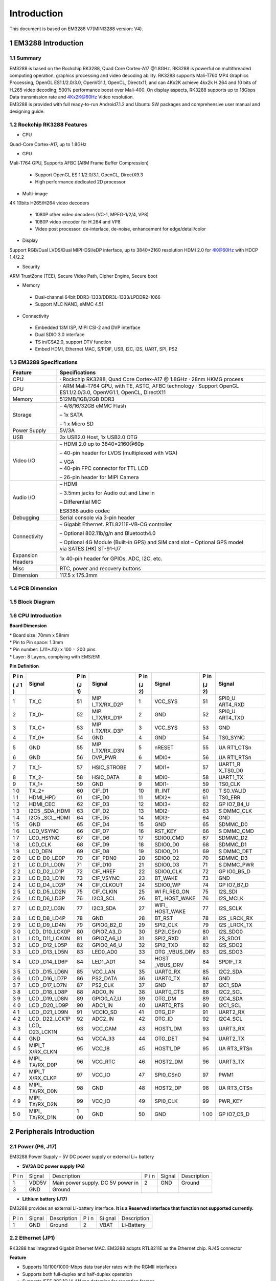 Introduction
==============

This document is based on EM3288 V7(MINI3288 version: V4).

1 EM3288 Introduction
-------------------

1.1 Summary
^^^^^^^^^^^^

| EM3288 is based on the Rockchip RK3288, Quad Core Cortex-A17 @1.8GHz.
  RK3288 is powerful on multithreaded computing operation, graphics
  processing and video decoding ability. RK3288 supports Mali-T760 MP4
  Graphics Processing, OpenGL ES1.1/2.0/3.0, OpenVG1.1, OpenCL,
  Directx11, and can 4Kx2K achieve 4kx2k H.264 and 10 bits of H.265
  video decoding, 500% performance boost over Mali-400. On display
  aspects, RK3288 supports up to 18Gbps Data transmission rate and
  4Kx2K@60Hz Video resolution.
| EM3288 is provided with full ready-to-run Android7.1.2 and Ubuntu SW
  packages and comprehensive user manual and designing guide.

1.2 Rockchip RK3288 Features
^^^^^^^^^^^^^^^^^^^^^^^^^^^^^^^^

-  CPU

Quad-Core Cortex-A17, up to 1.8GHz

-  GPU

Mali-T764 GPU, Supports AFBC (ARM Frame Buffer Compression)

 - Support OpenGL ES 1.1/2.0/3.1, OpenCL, DirectX9.3
 - High performance dedicated 2D processor

-  Multi-image

4K 10bits H265/H264 video decoders

 - 1080P other video decoders (VC-1, MPEG-1/2/4, VP8)
 - 1080P video encoder for H.264 and VP8
 - Video post processor: de-interlace, de-noise, enhancement for
   edge/detail/color

-  Display

Support RGB/Dual LVDS/Dual MIPI-DSI/eDP interface, up to 3840*2160 resolution
HDMI 2.0 for 4K@60Hz with HDCP 1.4/2.2

-  Security
ARM TrustZone (TEE), Secure Video Path, Cipher Engine, Secure boot

-  Memory

 - Dual-channel 64bit DDR3-1333/DDR3L-1333/LPDDR2-1066
 - Support MLC NAND, eMMC 4.51
 
-  Connectivity

 - Embedded 13M ISP, MIPI CSI-2 and DVP interface
 - Dual SDIO 3.0 interface
 - TS in/CSA2.0, support DTV function
 - Embed HDMI, Ethernet MAC, S/PDIF, USB, I2C, I2S, UART, SPI, PS2

1.3 EM3288 Specifications
^^^^^^^^^^^^^^^^^^^^^^^^^^^^

.. image:: image/EM3288-SBC-V7.jpg
    :align: center
    
+---------------+------------------------------------------------------+
|   Feature     |   Specifications                                     |
+===============+======================================================+
| CPU           | · Rockchip RK3288, Quad Core Cortex-A17 @ 1.8GHz     |
|               | · 28nm HKMG process                                  |
+---------------+------------------------------------------------------+
| GPU           | · ARM Mali-T764 GPU, with TE, ASTC, AFBC technology  |
|               | · Support OpenGL ES1.1/2.0/3.0, OpenVG1.1, OpenCL,   |
|               | DirectX11                                            |
+---------------+------------------------------------------------------+
| Memory        | 512MB/1GB/2GB DDR3                                   |
+---------------+------------------------------------------------------+
| Storage       | – 4/8/16/32GB eMMC Flash                             |
|               |                                                      |
|               | – 1x SATA                                            |
|               |                                                      |
|               | – 1 x Micro SD                                       |
+---------------+------------------------------------------------------+
| Power Supply  | 5V/3A                                                |
+---------------+------------------------------------------------------+
| USB           | 3x USB2.0 Host, 1x USB2.0 OTG                        |
+---------------+------------------------------------------------------+
| Video I/O     | – HDMI 2.0 up to 3840×2160@60p                       |
|               |                                                      |
|               | – 40-pin header for LVDS (multiplexed with VGA)      |
|               |                                                      |
|               | | – VGA                                              |
|               | | – 40-pin FPC connector for TTL LCD                 |                                          
|               | – 26-pin header for MIPI Camera                      |
+---------------+------------------------------------------------------+
| Audio I/O     | – HDMI                                               |
|               |                                                      |
|               | – 3.5mm jacks for Audio out and Line in              |
|               |                                                      |
|               | – Differential MIC                                   |
|               |                                                      |
|               | ES8388 audio codec                                   |
+---------------+------------------------------------------------------+
| Debugging     | Serial console via 3-pin header                      |
+---------------+------------------------------------------------------+
| Connectivity  | – Gigabit Ethernet. RTL8211E-VB-CG controller        |
|               |                                                      |
|               | – Optional 802.11b/g/n and Bluetooth4.0              |
|               |                                                      |
|               | – Optional 4G Module (Built-in GPS) and SIM card slot|
|               | – Optional GPS model via SATES (HK) ST-91-U7         |
+---------------+------------------------------------------------------+
| Expansion     | 1x 40-pin header for GPIOs, ADC, I2C, etc.           |
| Headers       |                                                      |
+---------------+------------------------------------------------------+
| Misc          | RTC, power and recovery buttons                      |
+---------------+------------------------------------------------------+
| Dimension     | 117.5 x 175.3mm                                      |
+---------------+------------------------------------------------------+

1.4 PCB Dimension
^^^^^^^^^^^^^^^^^^^

.. image:: image/2-EM3288_PCB_dimension.png
    :align: center
    
1.5 Block Diagram
^^^^^^^^^^^^^^^^^^^^

.. image:: image/3-EM3288_Block_diagram.png
    :align: center
    
1.6 CPU Introduction 
^^^^^^^^^^^^^^^^^^^^^^

.. image:: image/image5.jpeg
   :alt: arm-MINI3288
    :align: center
    
**Board Dimension**

| \* Board size: 70mm x 58mm
| \* Pin to Pin space: 1.3mm
| \* Pin number: (J11+J12) x 100 = 200 pins
| \* Layer: 8 Layers, complying with EMS/EMI

.. image:: image/image6.png
     :align: center
    
**Pin Definition**

+---+-----------+----+-------------+----+-----------+----+----------+
| P | Signal    | P  | Signal      | P  | Signal    | P  | Signal   |
| i |           | in |             | in |           | in |          |
| n |           |    |             |    |           |    |          |
|   |           | (J |             | (J |           | (J |          |
| ( |           | 1) |             | 2) |           | 2) |          |
| J |           |    |             |    |           |    |          |
| 1 |           |    |             |    |           |    |          |
| ) |           |    |             |    |           |    |          |
+===+===========+====+=============+====+===========+====+==========+
| 1 | TX_C      | 51 | MIP         | 1  | VCC_SYS   | 51 | SPI0_U   |
|   |           |    | I_TX/RX_D2P |    |           |    | ART4_RXD |
+---+-----------+----+-------------+----+-----------+----+----------+
| 2 | TX_0-     | 52 | MIP         | 2  | GND       | 52 | SPI0_U   |
|   |           |    | I_TX/RX_D1P |    |           |    | ART4_TXD |
+---+-----------+----+-------------+----+-----------+----+----------+
| 3 | TX_C+     | 53 | MIP         | 3  | VCC_SYS   | 53 | GND      |
|   |           |    | I_TX/RX_D3P |    |           |    |          |
+---+-----------+----+-------------+----+-----------+----+----------+
| 4 | TX_0+     | 54 | GND         | 4  | GND       | 54 | TS0_SYNC |
+---+-----------+----+-------------+----+-----------+----+----------+
| 5 | GND       | 55 | MIP         | 5  | nRESET    | 55 | UA       |
|   |           |    | I_TX/RX_D3N |    |           |    | RT1_CTSn |
+---+-----------+----+-------------+----+-----------+----+----------+
| 6 | GND       | 56 | DVP_PWR     | 6  | MDI0+     | 56 | UA       |
|   |           |    |             |    |           |    | RT1_RTSn |
+---+-----------+----+-------------+----+-----------+----+----------+
| 7 | TX_1-     | 57 | HSIC_STROBE | 7  | MDI1+     | 57 | UART1_R  |
|   |           |    |             |    |           |    | X_TS0_D0 |
+---+-----------+----+-------------+----+-----------+----+----------+
| 8 | TX_2-     | 58 | HSIC_DATA   | 8  | MDI0-     | 58 | UART1_TX |
+---+-----------+----+-------------+----+-----------+----+----------+
| 9 | TX_1+     | 59 | GND         | 9  | MDI1-     | 59 | TS0_CLK  |
+---+-----------+----+-------------+----+-----------+----+----------+
| 1 | TX_2+     | 60 | CIF_D1      | 10 | IR_INT    | 60 | T        |
| 0 |           |    |             |    |           |    | S0_VALID |
+---+-----------+----+-------------+----+-----------+----+----------+
| 1 | HDMI_HPD  | 61 | CIF_D0      | 11 | MDI2+     | 61 | TS0_ERR  |
| 1 |           |    |             |    |           |    |          |
+---+-----------+----+-------------+----+-----------+----+----------+
| 1 | HDMI_CEC  | 62 | CIF_D3      | 12 | MDI3+     | 62 | GP       |
| 2 |           |    |             |    |           |    | IO7_B4_U |
+---+-----------+----+-------------+----+-----------+----+----------+
| 1 | I2C5      | 63 | CIF_D2      | 13 | MDI2-     | 63 | S        |
| 3 | _SDA_HDMI |    |             |    |           |    | DMMC_CLK |
+---+-----------+----+-------------+----+-----------+----+----------+
| 1 | I2C5      | 64 | CIF_D5      | 14 | MDI3-     | 64 | GND      |
| 4 | _SCL_HDMI |    |             |    |           |    |          |
+---+-----------+----+-------------+----+-----------+----+----------+
| 1 | GND       | 65 | CIF_D4      | 15 | GND       | 65 | SDMMC_D0 |
| 5 |           |    |             |    |           |    |          |
+---+-----------+----+-------------+----+-----------+----+----------+
| 1 | LCD_VSYNC | 66 | CIF_D7      | 16 | RST_KEY   | 66 | S        |
| 6 |           |    |             |    |           |    | DMMC_CMD |
+---+-----------+----+-------------+----+-----------+----+----------+
| 1 | LCD_HSYNC | 67 | CIF_D6      | 17 | SDIO0_CMD | 67 | SDMMC_D2 |
| 7 |           |    |             |    |           |    |          |
+---+-----------+----+-------------+----+-----------+----+----------+
| 1 | LCD_CLK   | 68 | CIF_D9      | 18 | SDIO0_D0  | 68 | SDMMC_D1 |
| 8 |           |    |             |    |           |    |          |
+---+-----------+----+-------------+----+-----------+----+----------+
| 1 | LCD_DEN   | 69 | CIF_D8      | 19 | SDIO0_D1  | 69 | S        |
| 9 |           |    |             |    |           |    | DMMC_DET |
+---+-----------+----+-------------+----+-----------+----+----------+
| 2 | LC        | 70 | CIF_PDN0    | 20 | SDIO0_D2  | 70 | SDMMC_D3 |
| 0 | D_D0_LD0P |    |             |    |           |    |          |
+---+-----------+----+-------------+----+-----------+----+----------+
| 2 | LC        | 71 | CIF_D10     | 21 | SDIO0_D3  | 71 | S        |
| 1 | D_D1_LD0N |    |             |    |           |    | DMMC_PWR |
+---+-----------+----+-------------+----+-----------+----+----------+
| 2 | LC        | 72 | CIF_HREF    | 22 | SDIO0_CLK | 72 | GP       |
| 2 | D_D2_LD1P |    |             |    |           |    | IO0_B5_D |
+---+-----------+----+-------------+----+-----------+----+----------+
| 2 | LC        | 73 | CIF_VSYNC   | 23 | BT_WAKE   | 73 | GND      |
| 3 | D_D3_LD1N |    |             |    |           |    |          |
+---+-----------+----+-------------+----+-----------+----+----------+
| 2 | LC        | 74 | CIF_CLKOUT  | 24 | SDIO0_WP  | 74 | GP       |
| 4 | D_D4_LD2P |    |             |    |           |    | IO7_B7_D |
+---+-----------+----+-------------+----+-----------+----+----------+
| 2 | LC        | 75 | CIF_CLKIN   | 25 | WI        | 75 | I2S_SDI  |
| 5 | D_D5_LD2N |    |             |    | FI_REG_ON |    |          |
+---+-----------+----+-------------+----+-----------+----+----------+
| 2 | LC        | 76 | I2C3_SCL    | 26 | BT_       | 76 | I2S_MCLK |
| 6 | D_D6_LD3P |    |             |    | HOST_WAKE |    |          |
+---+-----------+----+-------------+----+-----------+----+----------+
| 2 | LC        | 77 | I2C3_SDA    | 27 | WIFI_     | 77 | I2S_SCLK |
| 7 | D_D7_LD3N |    |             |    | HOST_WAKE |    |          |
+---+-----------+----+-------------+----+-----------+----+----------+
| 2 | LC        | 78 | GND         | 28 | BT_RST    | 78 | I2S      |
| 8 | D_D8_LD4P |    |             |    |           |    | _LRCK_RX |
+---+-----------+----+-------------+----+-----------+----+----------+
| 2 | LC        | 79 | GPIO0_B2_D  | 29 | SPI2_CLK  | 79 | I2S      |
| 9 | D_D9_LD4N |    |             |    |           |    | _LRCK_TX |
+---+-----------+----+-------------+----+-----------+----+----------+
| 3 | LCD_      | 80 | GPIO7_A3_D  | 30 | SP2I_CSn0 | 80 | I2S_SDO0 |
| 0 | D10_LCK0P |    |             |    |           |    |          |
+---+-----------+----+-------------+----+-----------+----+----------+
| 3 | LCD_      | 81 | GPIO7_A6_U  | 31 | SPI2_RXD  | 81 | 2S_SDO1  |
| 1 | D11_LCK0N |    |             |    |           |    |          |
+---+-----------+----+-------------+----+-----------+----+----------+
| 3 | LCD       | 82 | GPIO0_A6_U  | 32 | SPI2_TXD  | 82 | I2S_SDO2 |
| 2 | _D12_LD5P |    |             |    |           |    |          |
+---+-----------+----+-------------+----+-----------+----+----------+
| 3 | LCD       | 83 | LED0_AD0    | 33 | OTG       | 83 | I2S_SDO3 |
| 3 | _D13_LD5N |    |             |    | _VBUS_DRV |    |          |
+---+-----------+----+-------------+----+-----------+----+----------+
| 3 | LCD       | 84 | LED1_AD1    | 34 | HOST      | 84 | SPDIF_TX |
| 4 | _D14_LD6P |    |             |    | _VBUS_DRV |    |          |
+---+-----------+----+-------------+----+-----------+----+----------+
| 3 | LCD       | 85 | VCC_LAN     | 35 | UART0_RX  | 85 | I2C2_SDA |
| 5 | _D15_LD6N |    |             |    |           |    |          |
+---+-----------+----+-------------+----+-----------+----+----------+
| 3 | LCD       | 86 | PS2_DATA    | 36 | UART0_TX  | 86 | GND      |
| 6 | _D16_LD7P |    |             |    |           |    |          |
+---+-----------+----+-------------+----+-----------+----+----------+
| 3 | LCD       | 87 | PS2_CLK     | 37 | GND       | 87 | I2C1_SDA |
| 7 | _D17_LD7N |    |             |    |           |    |          |
+---+-----------+----+-------------+----+-----------+----+----------+
| 3 | LCD       | 88 | ADC0_IN     | 38 | UART0_CTS | 88 | I2C2_SCL |
| 8 | _D18_LD8P |    |             |    |           |    |          |
+---+-----------+----+-------------+----+-----------+----+----------+
| 3 | LCD       | 89 | GPIO0_A7_U  | 39 | OTG_DM    | 89 | I2C4_SDA |
| 9 | _D19_LD8N |    |             |    |           |    |          |
+---+-----------+----+-------------+----+-----------+----+----------+
| 4 | LCD       | 90 | ADC1_IN     | 40 | UART0_RTS | 90 | I2C1_SCL |
| 0 | _D20_LD9P |    |             |    |           |    |          |
+---+-----------+----+-------------+----+-----------+----+----------+
| 4 | LCD       | 91 | VCCIO_SD    | 41 | OTG_DP    | 91 | UART2_RX |
| 1 | _D21_LD9N |    |             |    |           |    |          |
+---+-----------+----+-------------+----+-----------+----+----------+
| 4 | LCD_      | 92 | ADC2_IN     | 42 | OTG_ID    | 92 | I2C4_SCL |
| 2 | D22_LCK1P |    |             |    |           |    |          |
+---+-----------+----+-------------+----+-----------+----+----------+
| 4 | LCD_      | 93 | VCC_CAM     | 43 | HOST1_DM  | 93 | UART3_RX |
| 3 | D23_LCK1N |    |             |    |           |    |          |
+---+-----------+----+-------------+----+-----------+----+----------+
| 4 | GND       | 94 | VCCA_33     | 44 | OTG_DET   | 94 | UART2_TX |
| 4 |           |    |             |    |           |    |          |
+---+-----------+----+-------------+----+-----------+----+----------+
| 4 | MIPI_T    | 95 | VCC_18      | 45 | HOST1_DP  | 95 | UA       |
| 5 | X/RX_CLKN |    |             |    |           |    | RT3_RTSn |
+---+-----------+----+-------------+----+-----------+----+----------+
| 4 | MIPI_     | 96 | VCC_RTC     | 46 | HOST2_DM  | 96 | UART3_TX |
| 6 | TX/RX_D0P |    |             |    |           |    |          |
+---+-----------+----+-------------+----+-----------+----+----------+
| 4 | MIPI_T    | 97 | VCC_IO      | 47 | SPI0_CSn0 | 97 | PWM1     |
| 7 | X/RX_CLKP |    |             |    |           |    |          |
+---+-----------+----+-------------+----+-----------+----+----------+
| 4 | MIPI_     | 98 | GND         | 48 | HOST2_DP  | 98 | UA       |
| 8 | TX/RX_D0N |    |             |    |           |    | RT3_CTSn |
+---+-----------+----+-------------+----+-----------+----+----------+
| 4 | MIPI_     | 99 | VCC_IO      | 49 | SPI0_CLK  | 99 | PWR_KEY  |
| 9 | TX/RX_D2N |    |             |    |           |    |          |
+---+-----------+----+-------------+----+-----------+----+----------+
| 5 | MIPI_     | 1  | GND         | 50 | GND       | 1  | GP       |
| 0 | TX/RX_D1N | 00 |             |    |           | 00 | IO7_C5_D |
+---+-----------+----+-------------+----+-----------+----+----------+

2 Peripherals Introduction
---------------------------

2.1 Power (P6, J17)
^^^^^^^^^^^^^^^^^^^

EM3288 Power Supply – 5V DC power supply or external Li+ battery

-  **5V/3A DC power supply (P6)**

.. image:: image/6-DC.gif
    :align: center
    
+---+--------+---------------------------+---+--------+--------------+
| P | Signal | Description               | P | Signal | Description  |
| i |        |                           | i |        |              |
| n |        |                           | n |        |              |
+---+--------+---------------------------+---+--------+--------------+
| 1 | VDD5V  | Main power supply. DC 5V  | 2 | GND    | Ground       |
|   |        | power in                  |   |        |              |
+---+--------+---------------------------+---+--------+--------------+
| 3 | GND    | Ground                    |   |        |              |
+---+--------+---------------------------+---+--------+--------------+

-  **Lithium battery (J17)**

EM3288 provides an external Li-battery interface. **It is a Reserved
interface that function not supported currently.**

.. image:: image/7-DC-SATA.gif
    :align: center
    
+---+--------+----------------+---+------+---------------------------+
| P | Signal | Description    | P | Si   | Description               |
| i |        |                | i | gnal |                           |
| n |        |                | n |      |                           |
+---+--------+----------------+---+------+---------------------------+
| 1 | GND    | Ground         | 2 | VBAT | Li-Battery                |
+---+--------+----------------+---+------+---------------------------+

2.2 Ethernet (JP1)
^^^^^^^^^^^^^^^^^^^

.. image:: image/8-Ethernet.gif
    :align: center
    
RK3288 has integrated Gigabit Ethernet MAC. EM3288 adopts RTL8211E as
the Ethernet chip. RJ45 connector

**Feature**

-  Supports 10/100/1000-Mbps data transfer rates with the RGMII
   interfaces

-  Supports both full-duplex and half-duplex operation

-  Supports IEEE 802.1Q VLAN tag detection for reception frames

+---+---------+--------------------+---+--------+--------------------+
| P | Signal  | Description        | P | Signal | Description        |
| i |         |                    | i |        |                    |
| n |         |                    | n |        |                    |
+---+---------+--------------------+---+--------+--------------------+
| 1 | COM     | Common             | 2 | MDI0P  | Bi-directional     |
|   |         |                    |   |        | transmit/receive   |
|   |         |                    |   |        | pair 0             |
+---+---------+--------------------+---+--------+--------------------+
| 3 | MDI0N   | Bi-directional     | 4 | MDI1P  | Bi-directional     |
|   |         | transmit/receive   |   |        | transmit/receive   |
|   |         | pair 0             |   |        | pair 1             |
+---+---------+--------------------+---+--------+--------------------+
| 5 | MDI2P   | Bi-directional     | 6 | MDI2N  | Bi-directional     |
|   |         | transmit/receive   |   |        | transmit/receive   |
|   |         | pair2              |   |        | pair2              |
+---+---------+--------------------+---+--------+--------------------+
| 7 | MDI1N   | Bi-directional     | 8 | MDI3P  | Bi-directional     |
|   |         | transmit/receive   |   |        | transmit/receive   |
|   |         | pair 1             |   |        | pair 3             |
+---+---------+--------------------+---+--------+--------------------+
| 9 | MDI3N   | Bi-directional     | 1 | GND    | Ground             |
|   |         | transmit/receive   | 0 |        |                    |
|   |         | pair 3             |   |        |                    |
+---+---------+--------------------+---+--------+--------------------+
| 1 | VCC_LAN | 3.3V               | 1 | LINK   | Detect link        |
| 1 |         |                    | 2 |        |                    |
+---+---------+--------------------+---+--------+--------------------+
| 1 | GND     | Ground             | 1 | SPEED  | Detect speed       |
| 3 |         |                    | 4 |        |                    |
+---+---------+--------------------+---+--------+--------------------+
| 1 | GND     | Ground             | 1 | GND    | Ground             |
| 5 |         |                    | 6 |        |                    |
+---+---------+--------------------+---+--------+--------------------+

2.3 USB HOST (P2, P3)
^^^^^^^^^^^^^^^^^^^

EM3288 provides 3x USB2.0 Host. One is a single USB (P2), and the other
is a double-USB (P3). The 3-ch USB HOST interfaces are extended by
AU6256 which is a fully compliant with the USB 2.0 hub specification and
is designed to work with USB host as a high-speed hub.

**Feature**

-  Compatible with USB Host2.0 specification

-  Supports high-speed (480Mbps), full-speed (12Mbps) and low-speed
   (1.5Mbps) mode

-  Supports automatic switching between bus- and self-powered modes

-  Provides 16 host mode channels

-  Support periodic out channel in host mode

.. image:: image/9-USB-AF.gif
    :align: center
    
+---+---------+--------------------+---+--------+--------------------+
| Single Host (P2)                                                   |
+---+---------+--------------------+---+--------+--------------------+
| P | Signal  | Description        | P | Signal | Description        |
| i |         |                    | i |        |                    |
| n |         |                    | n |        |                    |
+---+---------+--------------------+---+--------+--------------------+
| 1 | VCC_5V  | USB Power. DC 5V   | 2 | U      | USB data-          |
|   |         |                    |   | SB_DM2 |                    |
+---+---------+--------------------+---+--------+--------------------+
| 3 | USB_DP2 | USB Data+          | 4 | GND    | Ground             |
+---+---------+--------------------+---+--------+--------------------+
| 5 | GND     | Ground             | 6 | GND    | Ground             |
+---+---------+--------------------+---+--------+--------------------+
| 7 | GND     | Ground             |   |        |                    |
+---+---------+--------------------+---+--------+--------------------+

.. image:: image/10-2xUSB-AF.gif
    :align: center
    
+---+-------------+---------------+---+--------------+--------------+
| Dual-USB Host (P3)                                                |
+---+-------------+---------------+---+--------------+--------------+
| P | Signal      | Description   | P | Signal       | Description  |
| i |             |               | i |              |              |
| n |             |               | n |              |              |
+---+-------------+---------------+---+--------------+--------------+
| 1 | VCC_USB     | USB Power. DC | 2 | USB_DM3      | USB data-    |
|   |             | 5V            |   |              |              |
+---+-------------+---------------+---+--------------+--------------+
| 3 | USB_DP3     | USB Data+     | 4 | GND          | Ground       |
+---+-------------+---------------+---+--------------+--------------+
| 5 | VCC_USB     | USB Power. DC | 6 | USB_DM4      | USB data-    |
|   |             | 5V            |   |              |              |
+---+-------------+---------------+---+--------------+--------------+
| 7 | USB_DP4     | USB Data+     | 8 | GND          | Ground       |
+---+-------------+---------------+---+--------------+--------------+
| 9 | GND         | Ground        | 1 | GND          | Ground       |
|   |             |               | 0 |              |              |
+---+-------------+---------------+---+--------------+--------------+
| 1 | GND         | Ground        | 1 | GND          | Ground       |
| 1 |             |               | 2 |              |              |
+---+-------------+---------------+---+--------------+--------------+

2.4 USB OTG (J8)
^^^^^^^^^^^^^^^^^^^

EM3288 OTG is a Micro USB2.0 port, it is used to download image and ADB
transfer file.

**Feature**

-  Compatible with USB OTG2.0 specification

-  Supports USB 2.0 High Speed (480Mbps), Full Speed (12Mbps) and Low
   Speed (1.5Mbps) operation in host mode

-  Supports USB 2.0 High Speed (480 Mbps) and Full Speed (12 Mbps)
   operation in peripheral mode.

-  Hardware support for OTG signaling, session request protocol, and
   host negotiation protocol.

.. image:: image/11-Micro_USB.gif
    :align: center
    
+---+-------------+---------------+---+--------------+--------------+
| P | Signal      | Description   | P | Signal       | Description  |
| i |             |               | i |              |              |
| n |             |               | n |              |              |
+---+-------------+---------------+---+--------------+--------------+
| 1 | OTG_DET     | OTG detection | 2 | OTG_DM       | OTG data -   |
+---+-------------+---------------+---+--------------+--------------+
| 3 | OTG_DP      | OTG data+     | 4 | OTG_ID       | OTG ID       |
|   |             |               |   |              | indicator    |
+---+-------------+---------------+---+--------------+--------------+
| 5 | GND         | Ground        |   |              |              |
+---+-------------+---------------+---+--------------+--------------+

2.5 Micro SD (J1)
^^^^^^^^^^^^^^^^^^^

The Micro SD card is used as an external storage device. The MMC
controller interface supports up to 4-bit transfer modes. MMC is always
accessible through the carrier board interface. It does not support
hot-plug.

.. image:: image/12-Micro_SD.gif
    :align: center
    
+---+------------+-----------------+---+--------------+--------------+
| P | Signal     | Description     | P | Signal       | Description  |
| i |            |                 | i |              |              |
| n |            |                 | n |              |              |
+---+------------+-----------------+---+--------------+--------------+
| 1 | SDMMC_D2   | SD/MMC data2    | 2 | SDMMC_D3     | SD/MMC data3 |
+---+------------+-----------------+---+--------------+--------------+
| 3 | SDMMC_CMD  | SD/MMC command  | 4 | VCCIO_SD     | 3.3V         |
|   |            | signal          |   |              |              |
+---+------------+-----------------+---+--------------+--------------+
| 5 | SDMMC_CLK  | SD/MMC clock    | 6 | GND          | Ground       |
+---+------------+-----------------+---+--------------+--------------+
| 7 | SDMMC_D0   | SD/MMC data0    | 8 | SDMMC_D1     | SD/MMC data1 |
+---+------------+-----------------+---+--------------+--------------+
| 9 | SDMMC_DET  | SD/MMC detect   |   |              |              |
|   |            | signal          |   |              |              |
+---+------------+-----------------+---+--------------+--------------+

2.6 HDMI (PH1)
^^^^^^^^^^^^^^^^^^^

EM3288 HDMI2.0 supports maximum 4Kx2K display, and it also enables
HDMI/LCD audio and video synchronization output. The HDMI interface is
the regular 19pins HDMI type A, with width 13.9mm and thickness 4.45mm.

.. image:: image/13-HDMI.gif
    :align: center
    
+---+-------------+---------------+---+--------------+--------------+
| P | Signal      | Description   | P | Signal       | Description  |
| i |             |               | i |              |              |
| n |             |               | n |              |              |
+---+-------------+---------------+---+--------------+--------------+
| 1 | TX_2+       | HDMI data 2   | 2 | GND          | Ground       |
|   |             | pair          |   |              |              |
+---+-------------+---------------+---+--------------+--------------+
| 3 | TX_2-       |               | 4 | TX_1+        | HDMI data 1  |
|   |             |               |   |              | pair         |
+---+-------------+---------------+---+--------------+--------------+
| 5 | GND         | Ground        | 6 | TX_1-        |              |
+---+-------------+---------------+---+--------------+--------------+
| 7 | TX_0+       | HDMI data 0   | 8 | GND          | Ground       |
|   |             | pair          |   |              |              |
+---+-------------+---------------+---+--------------+--------------+
| 9 | TX_0-       |               | 1 | TX_C+        | HDMI clock   |
|   |             |               | 0 |              | pair         |
+---+-------------+---------------+---+--------------+--------------+
| 1 | GND         | Ground        | 1 | TX_C-        |              |
| 1 |             |               | 2 |              |              |
+---+-------------+---------------+---+--------------+--------------+
| 1 | HDMI_CEC    | Consumer      | 1 | NC           | Not connect  |
| 3 |             | electronics   | 4 |              |              |
|   |             | control       |   |              |              |
+---+-------------+---------------+---+--------------+--------------+
| 1 | HDMI_SCL    | HDMI serial   | 1 | HDMI_SDA     | HDMI serial  |
| 5 |             | clock         | 6 |              | data         |
+---+-------------+---------------+---+--------------+--------------+
| 1 | GND         | Ground        | 1 | HDMI_VCC     | 5V           |
| 7 |             |               | 8 |              |              |
+---+-------------+---------------+---+--------------+--------------+
| 1 | HDMI_HPD    | Hot Plug      | 2 | GND          | Ground       |
| 9 |             | Detect        | 0 |              |              |
+---+-------------+---------------+---+--------------+--------------+
| 2 | GND         | Ground        | 2 | GND          | Ground       |
| 1 |             |               | 2 |              |              |
+---+-------------+---------------+---+--------------+--------------+
| 2 | GND         | Ground        |   |              |              |
| 3 |             |               |   |              |              |
+---+-------------+---------------+---+--------------+--------------+

2.7 Audio I/O (J6, J7, MIC1)
^^^^^^^^^^^^^^^^^^^^^^^^^^^^^^^^^^^^^^

The EM3288 adopts audio codec ES8388, provides stereo audio output
(Green, 3.5mm audio jack) and line in (Pink, 3.5mm audio jack).

**Features**

-  Low power

-  Integrated ADC and DAC

-  IIS transfer audio data

-  Stereo output, support recording

.. image:: image/14-Audio.gif
    :align: center
    
+---+------+----------------------+---+------+----------------------+
| Line in (J6)                                                      |
+---+------+----------------------+---+------+----------------------+
| P | Si   | Description          | P | Si   | Description          |
| i | gnal |                      | i | gnal |                      |
| n |      |                      | n |      |                      |
+---+------+----------------------+---+------+----------------------+
| 1 | GND  | Ground               | 2 | RIN2 | Right Channel input  |
+---+------+----------------------+---+------+----------------------+
| 3 | RIN2 | Right Channel input  | 4 | LIN2 | Left Channel input   |
+---+------+----------------------+---+------+----------------------+
| 5 | LIN2 | Left Channel input   |   |      |                      |
+---+------+----------------------+---+------+----------------------+
| Audio out (J7)                                                    |
+---+------+----------------------+---+------+----------------------+
| P | Si   | Description          | P | Si   | Description          |
| i | gnal |                      | i | gnal |                      |
| n |      |                      | n |      |                      |
+---+------+----------------------+---+------+----------------------+
| 1 | GND  | Ground               | 2 | H    | Right Channel        |
|   |      |                      |   | P_RO | Headphone Output     |
+---+------+----------------------+---+------+----------------------+
| 3 | A    | Right Channel        | 4 | A    | Left Channel         |
|   | ROUT | Headphone Output     |   | LOUT | Headphone Output     |
+---+------+----------------------+---+------+----------------------+
| 5 | H    | Left Channel         |   |      |                      |
|   | P_LO | Headphone Output     |   |      |                      |
+---+------+----------------------+---+------+----------------------+

The Microphone MIC1 model is WM_64BC MIC/F6/DIP. It is used for
recording.

.. image:: image/15-MIC.gif
    :align: center
    
+---+-------------+---------------+---+--------------+--------------+
| MIC1                                                              |
+---+-------------+---------------+---+--------------+--------------+
| P | Signal      | Description   | P | Signal       | Description  |
| i |             |               | i |              |              |
| n |             |               | n |              |              |
+---+-------------+---------------+---+--------------+--------------+
| 1 | MIC1P       | Command       | 2 | MIC1N        | Ground       |
|   |             | signal        |   |              |              |
+---+-------------+---------------+---+--------------+--------------+

.. Note::

   1. The audio default output from HDMI. No sound in headphone if not remove HDMI.
   2. Default recording via MIC1 if the Line_in jack is not plugged in.

2.8 VGA (J20)
^^^^^^^^^^^^^^^^^^^

EM3288 adopts standard 15-pin female VGA connector, and SDA7123
3-Channel 10 Digit Video D/A converter.

.. image:: image/16-VGA.gif
    :align: center
    
+---+------------+----------------+---+--------------+--------------+
| P | Signal     | Description    | P | Signal       | Description  |
| i |            |                | i |              |              |
| n |            |                | n |              |              |
+---+------------+----------------+---+--------------+--------------+
| 1 | IOR        | Video red      | 2 | IOG          | Video green  |
+---+------------+----------------+---+--------------+--------------+
| 3 | IOB        | Video blue     | 4 | NC           | Not connect  |
+---+------------+----------------+---+--------------+--------------+
| 5 | GND        | Ground         | 6 | GND          | Ground       |
+---+------------+----------------+---+--------------+--------------+
| 7 | GND        | Ground         | 8 | GND          | Ground       |
+---+------------+----------------+---+--------------+--------------+
| 9 | VCC5V      | DC 5V          | 1 | GND          | Ground       |
|   |            |                | 0 |              |              |
+---+------------+----------------+---+--------------+--------------+
| 1 | NC         | Not connect    | 1 | VGA_OUT_SDA  | Serial Data  |
| 1 |            |                | 2 |              |              |
+---+------------+----------------+---+--------------+--------------+
| 1 | LCD_HSYNC  | LCD Horizontal | 1 | LCD_VSYNC    | LCD Vertical |
| 3 |            | Sync           | 4 |              | Sync         |
+---+------------+----------------+---+--------------+--------------+
| 1 | GND        | Ground         |   |              |              |
| 5 |            |                |   |              |              |
+---+------------+----------------+---+--------------+--------------+

2.9 LVDS (CON3)
^^^^^^^^^^^^^^^^^^^

EM3288 supports 10.1-inch HD capacitive LCD, up to 1280 x 800
resolution.

**Feature**

-  Comply with the TIA/EIA-644-A LVDS standard

-  Combine LVTTL IO, support LVDS/LVTTL data output

-  Support reference clock frequency range from 10MHz to 148.5MHz

-  Support LVDS RGB 30/24/18bits color data transfer

-  Support VESA/JEIDA LVDS data format transfer

-  Support MSB mode and LSB mode data transfer

.. image:: image/17-LVDS.gif
    :align: center
    
+---+-----------+---+------------+---+------------+---+-------------+
| P | Signal    | P | Signal     | P | Signal     | P | Signal      |
| i |           | i |            | i |            | i |             |
| n |           | n |            | n |            | n |             |
+---+-----------+---+------------+---+------------+---+-------------+
| 1 | VCC5V     | 2 | VCC5V      | 3 | GND        | 4 | GND         |
+---+-----------+---+------------+---+------------+---+-------------+
| 5 | VCC_IO    | 6 | VCC_IO     | 7 | GND        | 8 | GND         |
+---+-----------+---+------------+---+------------+---+-------------+
| 9 | I2C4_SCL  | 1 | I2C4_SDA   | 1 | TOUCH_RST  | 1 | TOUCH_INT   |
|   |           | 0 |            | 1 |            | 2 |             |
+---+-----------+---+------------+---+------------+---+-------------+
| 1 | LVDS_EN   | 1 | LVDS_PWM   | 1 | GND        | 1 | GND         |
| 3 |           | 4 |            | 5 |            | 6 |             |
+---+-----------+---+------------+---+------------+---+-------------+
| 1 | LCK1P     | 1 | LCK1N      | 1 | GND        | 2 | GND         |
| 7 |           | 8 |            | 9 |            | 0 |             |
+---+-----------+---+------------+---+------------+---+-------------+
| 2 | LD8P      | 2 | LD8N       | 2 | LD7P       | 2 | LD7N        |
| 1 |           | 2 |            | 3 |            | 4 |             |
+---+-----------+---+------------+---+------------+---+-------------+
| 2 | LD6P      | 2 | LD6N       | 2 | LD5P       | 2 | LD5N        |
| 5 |           | 6 |            | 7 |            | 8 |             |
+---+-----------+---+------------+---+------------+---+-------------+
| 2 | LCK0P     | 3 | LCK0N      | 3 | GND        | 3 | GND         |
| 9 |           | 0 |            | 1 |            | 2 |             |
+---+-----------+---+------------+---+------------+---+-------------+
| 3 | LD3P      | 3 | LD3N       | 3 | LD2P       | 3 | LD2N        |
| 3 |           | 4 |            | 5 |            | 6 |             |
+---+-----------+---+------------+---+------------+---+-------------+
| 3 | LD1P      | 3 | LD1N       | 3 | LD0P       | 4 | LD0N        |
| 7 |           | 8 |            | 9 |            | 0 |             |
+---+-----------+---+------------+---+------------+---+-------------+

2.10 TTL LCD (J21)
^^^^^^^^^^^^^^^^^^^

J21 is a 40-pin FPC connector for TTL LCD.

.. image:: image/18-FPC.gif
    :align: center
    
+---+-----------+---+------------+---+------------+---+-------------+
| P | Signal    | P | Signal     | P | Signal     | P | Signal      |
| i |           | i |            | i |            | i |             |
| n |           | n |            | n |            | n |             |
+---+-----------+---+------------+---+------------+---+-------------+
| 1 | VCC5V     | 2 | VCC5V      | 3 | L          | 4 | LCD_D1_LD0N |
|   |           |   |            |   | CD_D0_LD0P |   |             |
+---+-----------+---+------------+---+------------+---+-------------+
| 5 | LC        | 6 | CD_D3_LD1N | 7 | L          | 8 | LCD_D5_LD2N |
|   | D_D2_LD1P |   |            |   | CD_D4_LD2P |   |             |
+---+-----------+---+------------+---+------------+---+-------------+
| 9 | LC        | 1 | L          | 1 | GND        | 1 | LCD_D8_LD4P |
|   | D_D6_LD3P | 0 | CD_D7_LD3N | 1 |            | 2 |             |
+---+-----------+---+------------+---+------------+---+-------------+
| 1 | LC        | 1 | LCD        | 1 | LCD        | 1 | L           |
| 3 | D_D9_LD4N | 4 | _D10_LCK0P | 5 | _D11_LCK0N | 6 | CD_D12_LD5P |
+---+-----------+---+------------+---+------------+---+-------------+
| 1 | LCD       | 1 | LC         | 1 | LC         | 2 | GND         |
| 7 | _D13_LD5N | 8 | D_D14_LD6P | 9 | D_D15_LD6N | 0 |             |
+---+-----------+---+------------+---+------------+---+-------------+
| 2 | LCD       | 2 | LC         | 2 | LC         | 2 | L           |
| 1 | _D16_LD7P | 2 | D_D17_LD7N | 3 | D_D18_LD8P | 4 | CD_D19_LD8N |
+---+-----------+---+------------+---+------------+---+-------------+
| 2 | LCD       | 2 | LC         | 2 | LCD        | 2 | LC          |
| 5 | _D20_LD9P | 6 | D_D21_LD9N | 7 | _D22_LCK1P | 8 | D_D23_LCK1N |
+---+-----------+---+------------+---+------------+---+-------------+
| 2 | GND       | 3 | LVDS_PWM   | 3 | GND        | 3 | GND         |
| 9 |           | 0 |            | 1 |            | 2 |             |
+---+-----------+---+------------+---+------------+---+-------------+
| 3 | LCD_DEN   | 3 | LCD_VSYNC  | 3 | LCD_HSYNC  | 3 | LCD_CLK     |
| 3 |           | 4 |            | 5 |            | 6 |             |
+---+-----------+---+------------+---+------------+---+-------------+
| 3 | TSXM      | 3 | TSXP       | 3 | TSYM       | 4 | TSYP        |
| 7 |           | 8 |            | 9 |            | 0 |             |
+---+-----------+---+------------+---+------------+---+-------------+

2.11 MIPI (CON5)
^^^^^^^^^^^^^^^^^^^

EM3288 supports MIPI Camera.

**Features**

-  Embedded 3 MIPI PHY, MIPI 0 only for TX, MIPI 1 for TX and RX, MIPI 2
   only for RX

-  Support 4 data lane, providing up to 6Gbps data rate

-  Support 1080p@60fps output

-  Lane operation ranging from 80 Mbps to 1.5Gbps in forward direction.

.. image:: image/19-mipi-Camera.gif
    :align: center
    
+---+-----------+------------------+---+-----------+-----------------+
| P | Signal    | Description      | P | Signal    | Description     |
| i |           |                  | i |           |                 |
| n |           |                  | n |           |                 |
+---+-----------+------------------+---+-----------+-----------------+
| 1 | VCC5V     | DC 5V            | 2 | VCC5V     | DC 5V           |
+---+-----------+------------------+---+-----------+-----------------+
| 3 | GND       | Ground           | 4 | GND       | Ground          |
+---+-----------+------------------+---+-----------+-----------------+
| 5 | VCC_IO    | DC 3.3V          | 6 | VCC_IO    | DC 3.3V         |
+---+-----------+------------------+---+-----------+-----------------+
| 7 | VCCA_18   | DC 1.8V          | 8 | GND       | Ground          |
+---+-----------+------------------+---+-----------+-----------------+
| 9 | LCD1_BL   | Backlight        | 1 | L         | Backlight       |
|   |           |                  | 0 | CD1_BL_EN | enable          |
+---+-----------+------------------+---+-----------+-----------------+
| 1 | C         | Camera clock     | 1 | I2C3_SCL  | I2C clock line  |
| 1 | IF_CLKOUT |                  | 2 |           |                 |
+---+-----------+------------------+---+-----------+-----------------+
| 1 | I2C3_SDA  | I2c date line    | 1 | TOUCH_RST | Touch screen    |
| 3 |           |                  | 4 |           | reset           |
+---+-----------+------------------+---+-----------+-----------------+
| 1 | TOUCH_INT | Touch screen int | 1 | GND       | Ground          |
| 5 |           |                  | 6 |           |                 |
+---+-----------+------------------+---+-----------+-----------------+
| 1 | CLKN      | MIPI clock -     | 1 | CLKP      | MIPI clock +    |
| 7 |           |                  | 8 |           |                 |
+---+-----------+------------------+---+-----------+-----------------+
| 1 | D0N       | Negative         | 2 | D0P       | Positive        |
| 9 |           | Transmission     | 0 |           | Transmission    |
|   |           | Data of Pixel0   |   |           | Data of Pixel0  |
+---+-----------+------------------+---+-----------+-----------------+
| 2 | D1N       | Negative         | 2 | D1P       | Positive        |
| 1 |           | Transmission     | 2 |           | Transmission    |
|   |           | Data of Pixel1   |   |           | Data of Pixel1  |
+---+-----------+------------------+---+-----------+-----------------+
| 2 | D2N       | Negative         | 2 | D2P       | Positive        |
| 3 |           | Transmission     | 4 |           | Transmission    |
|   |           | Data of Pixel2   |   |           | Data of Pixel2  |
+---+-----------+------------------+---+-----------+-----------------+
| 2 | D3N       | Negative         | 2 | D3P       | Positive        |
| 5 |           | Transmission     | 6 |           | Transmission    |
|   |           | Data of Pixel3   |   |           | Data of Pixel3  |
+---+-----------+------------------+---+-----------+-----------------+

2.12 GPS (MU4)
^^^^^^^^^^^^^^^^^^^

.. image:: image/20-GPS.gif
    :align: center
    
The GPS module (Model: ST-91-U7) uses ublox 7 chipset which is high
performance u-blox 7 multi-GNSS (GPS, GLONASS, QZSS, SBAS – Galileo and
Compass ready) position engine delivers exceptional sensitivity and
acquisition times.

**Features**

-  Ublox 7 high performance and low power consumption GPS Chipset

-  Very high sensitivity (Tracking Sensitivity: -162dBm)

-  Extremely fast TTFF (Time to First Fix) at low signal level

-  Two serial port: UART, I2C

-  Built-in LNA

-  A-GPS Support

-  Exceptional jamming immunity

-  Support NMEA 0183 and ublox binary protocol

-  Channels: 56

-  Available Baud: 9,600 bps

-  The antenna band is 1575.42MHZ; Voltage: 3.0-5.0V

+---+-------------+---------------+---+--------------+--------------+
| P | Signal      | Description   | P | Signal       | Description  |
| i |             |               | i |              |              |
| n |             |               | n |              |              |
+---+-------------+---------------+---+--------------+--------------+
| 1 | GND         | Ground        | 2 | GPS_UART3_RX | UART3        |
|   |             |               |   |              | receive      |
+---+-------------+---------------+---+--------------+--------------+
| 3 | G           | UART3         | 4 | NC           | Not connect  |
|   | PS_UART3_TX | transmit      |   |              |              |
+---+-------------+---------------+---+--------------+--------------+
| 5 | NC          | Not connect   | 6 | VCC_RTC      | Backup       |
|   |             |               |   |              | voltage      |
|   |             |               |   |              | supply       |
+---+-------------+---------------+---+--------------+--------------+
| 7 | GPSVDDIO    | IO Supply     | 8 | VDD_GPS      | Supply       |
|   |             | Voltage       |   |              | voltage      |
+---+-------------+---------------+---+--------------+--------------+
| 9 | GPSRST      | Reset         | 1 | GND          | Ground       |
|   |             |               | 0 |              |              |
+---+-------------+---------------+---+--------------+--------------+
| 1 | GPS_RFIN    | GPS signal    | 1 | GND          | Ground       |
| 1 |             | input         | 2 |              |              |
+---+-------------+---------------+---+--------------+--------------+
| 1 | NC          | Not connect   | 1 | RFVCC        | Output       |
| 3 |             |               | 4 |              | Voltage RF   |
|   |             |               |   |              | section      |
+---+-------------+---------------+---+--------------+--------------+
| 1 | NC          | Not connect   | 1 | NC           | Not connect  |
| 5 |             |               | 6 |              |              |
+---+-------------+---------------+---+--------------+--------------+
| 1 | NC          | Not connect   | 1 | NC           | Not connect  |
| 7 |             |               | 8 |              |              |
+---+-------------+---------------+---+--------------+--------------+

2.13 WiFi&Bluetooth (U11)
^^^^^^^^^^^^^^^^^^^^^^^^^^^^^^^^^^^^^^

.. image:: image/21-wifi.gif
    :align: center
    
AP6236 is a low-power consumption module which has incorporated Wi-Fi
and Bluetooth into one chip. The module complies with IEEE 802.11 b/g/n
standard and it could achieve up to a speed of 72.2Mbps with single
stream in 802.11n draft, 54Mbps as specified in 802.11g, or 11Mbps for
802.11b to connect to the wireless LAN.

Features

-  802.11b/g/n single-band radio

-  Bluetooth V4.0(HS) with integrated Class 1.5 PA and Low Energy (BLE)
   support

-  Concurrent Bluetooth, WLAN operation

-  Simultaneous BT/WLAN receive with single antenna

-  WLAN host interface options:

- SDIO v2.0 — up to 50 MHz clock rate

-  BT host digital interface:

- UART (up to 4 Mbps)

-  IEEE Co-existence technologies are integrated die solution

-  ECI — enhanced coexistence support, ability to coordinate BT SCO
   transmissions around WLAN receives

+---+--------------+----------------+---+------------+---------------+
| P | Signal       | Description    | P | Signal     | Description   |
| i |              |                | i |            |               |
| n |              |                | n |            |               |
+===+==============+================+===+============+===============+
| 1 | GND          | Ground         | 2 | WL_BT_ANT  | RF I/O        |
+---+--------------+----------------+---+------------+---------------+
| 3 | GND          | Ground         | 4 | NC         | Not connect   |
+---+--------------+----------------+---+------------+---------------+
| 5 | NC           | Not connect    | 6 | BT_WAKE    | HOST wake-up  |
|   |              |                |   |            | Bluetooth     |
|   |              |                |   |            | device        |
+---+--------------+----------------+---+------------+---------------+
| 7 | BT_HOST_WAKE | Bluetooth      | 8 | NC         | Not connect   |
|   |              | device to      |   |            |               |
|   |              | wake-up HOST   |   |            |               |
+---+--------------+----------------+---+------------+---------------+
| 9 | VBAT_WL      | Main power     | 1 | XTAL_IN    | Crystal input |
|   |              | voltage source | 0 |            |               |
|   |              | input          |   |            |               |
+---+--------------+----------------+---+------------+---------------+
| 1 | XTAL_OUT     | Crystal output | 1 | W          | Internal      |
| 1 |              |                | 2 | IFI_REG_ON | regulators    |
|   |              |                |   |            | power enable  |
|   |              |                |   |            | / disable     |
+---+--------------+----------------+---+------------+---------------+
| 1 | WI           | External       | 1 | WIFI_D2    | WiFi data     |
| 3 | FI_HOST_WAKE | Interrupt      | 4 |            |               |
|   |              | Input / Keypad |   |            |               |
|   |              | input          |   |            |               |
+---+--------------+----------------+---+------------+---------------+
| 1 | WIFI_D3      | WiFi data      | 1 | WIFI_CMD   | WiFi command  |
| 5 |              |                | 6 |            |               |
+---+--------------+----------------+---+------------+---------------+
| 1 | WIFI_CLK     | WiFi clock     | 1 | WIFI_D0    | WiFi data     |
| 7 |              |                | 8 |            |               |
+---+--------------+----------------+---+------------+---------------+
| 1 | WIFI_D1      | WiFi data      | 2 | GND        | Ground        |
| 9 |              |                | 0 |            |               |
+---+--------------+----------------+---+------------+---------------+
| 2 | VIN_LDO_OUT  | Internal Buck  | 2 | VCCIO_WL   | I/O Voltage   |
| 1 |              | voltage        | 2 |            | supply input  |
|   |              | generation pin |   |            |               |
+---+--------------+----------------+---+------------+---------------+
| 2 | VIN_LDO      | Internal Buck  | 2 | LPO        | External Low  |
| 3 |              | voltage        | 4 |            | Power Clock   |
|   |              | generation pin |   |            | input         |
|   |              |                |   |            | (32.768KHz)   |
+---+--------------+----------------+---+------------+---------------+
| 2 | NC           | Not connect    | 2 | NC         | Not connect   |
| 5 |              |                | 6 |            |               |
+---+--------------+----------------+---+------------+---------------+
| 2 | NC           | Not connect    | 2 | NC         | Not connect   |
| 7 |              |                | 8 |            |               |
+---+--------------+----------------+---+------------+---------------+
| 2 | NC           | Not connect    | 3 | NC         | Not connect   |
| 9 |              |                | 0 |            |               |
+---+--------------+----------------+---+------------+---------------+
| 3 | GND          | Ground         | 3 | NC         | Not connect   |
| 1 |              |                | 2 |            |               |
+---+--------------+----------------+---+------------+---------------+
| 3 | GND          | Ground         | 3 | BT_RST     | Bluetooth     |
| 3 |              |                | 4 |            | reset         |
+---+--------------+----------------+---+------------+---------------+
| 3 | NC           | Not connect    | 3 | GND        | Ground        |
| 5 |              |                | 6 |            |               |
+---+--------------+----------------+---+------------+---------------+
| 3 | NC           | Not connect    | 3 | NC         | Not connect   |
| 7 |              |                | 8 |            |               |
+---+--------------+----------------+---+------------+---------------+
| 3 | NC           | Not connect    | 4 | NC         | Not connect   |
| 9 |              |                | 0 |            |               |
+---+--------------+----------------+---+------------+---------------+
| 4 | UART0_CTS    | Bluetooth UART | 4 | UART0_RX   | Bluetooth     |
| 1 |              | interface      | 2 |            | UART          |
|   |              |                |   |            | interface     |
+---+--------------+----------------+---+------------+---------------+
| 4 | UART0_TX     | Bluetooth UART | 4 | UART0_RTS  | Bluetooth     |
| 3 |              | interface      | 4 |            | UART          |
|   |              |                |   |            | interface     |
+---+--------------+----------------+---+------------+---------------+

2.14 Debug UART (J10)
^^^^^^^^^^^^^^^^^^^

.. image:: image/22-Debug.gif
    :align: center
    
The debug serial port (UART2) is used to connect PC and board with the
USB-to-serial cable (CP2102).

+---+-------------+---------------+---+--------------+--------------+
| P | Signal      | Description   | P | Signal       | Description  |
| i |             |               | i |              |              |
| n |             |               | n |              |              |
+---+-------------+---------------+---+--------------+--------------+
| 1 | UART2_RX    | UART2 receive | 2 | UART2_TX     | UART2        |
|   |             |               |   |              | transmit     |
+---+-------------+---------------+---+--------------+--------------+
| 3 | GND         | Ground        |   |              |              |
+---+-------------+---------------+---+--------------+--------------+

2.15 GPIO (CON4)
^^^^^^^^^^^^^^^^^^^

The GPIO is a 40-pin header connector. The pins can be defined as data
input / output.

.. image:: image/23-EM3288_GPIO.gif
    :align: center
    
+---+-------------+---------------+---+--------------+--------------+
| GPIO (CON4)                                                       |
+---+-------------+---------------+---+--------------+--------------+
| P | Signal      | Description   | P | Signal       | Description  |
| i |             |               | i |              |              |
| n |             |               | n |              |              |
+---+-------------+---------------+---+--------------+--------------+
| 1 | ADC2_IN     | ADC2 input    | 2 | ADC0_IN      | ADC0 input   |
+---+-------------+---------------+---+--------------+--------------+
| 3 | SPI0        | SPI0 clock/   | 4 | SPI0         | SPI0 Chip    |
|   | _CLK/TS0_D4 | TSI data4     |   | _CSn0/TS0_D5 | Select/ TSI  |
|   |             |               |   |              | data5        |
+---+-------------+---------------+---+--------------+--------------+
| 5 | SPI0_UART4  | UART4 receive | 6 | SPI0_UART    | UART4        |
|   | _RXD/TS0_D7 | data/ TSI     |   | 4_TXD/TS0_D6 | transmit     |
|   |             | data7         |   |              | data/ TSI    |
|   |             |               |   |              | data6        |
+---+-------------+---------------+---+--------------+--------------+
| 7 | UART1_      | UART1 clear   | 8 | TS0_SYNC     | TSI          |
|   | CTSn/TS0_D2 | to send/ TSI  |   |              | synchronizer |
|   |             | data2         |   |              | signal       |
+---+-------------+---------------+---+--------------+--------------+
| 9 | UART        | UART1         | 1 | UART1        | UART1        |
|   | 1_RX/TS0_D0 | receive/ TSI  | 0 | _RTSn/TS0_D3 | r            |
|   |             | data0         |   |              | eady-to-send |
|   |             |               |   |              | output/ TSI  |
|   |             |               |   |              | data3        |
+---+-------------+---------------+---+--------------+--------------+
| 1 | TS0_CLK     | TSI reference | 1 | UAR          | UART1        |
| 1 |             | clock         | 2 | T1_TX/TS0_D1 | transmit/    |
|   |             |               |   |              | TSI data1    |
+---+-------------+---------------+---+--------------+--------------+
| 1 | TS0_ERR     | TSI fail      | 1 | TS0_VALID    | TSI valid    |
| 3 |             | signal        | 4 |              | signal       |
+---+-------------+---------------+---+--------------+--------------+
| 1 | I2C3_SCL    | I2C3 serial   | 1 | I2C3_SDA     | I2C3 serial  |
| 5 |             | clock         | 6 |              | data         |
+---+-------------+---------------+---+--------------+--------------+
| 1 | CIF_CLKOUT  | Camera0       | 1 | CIF_CLKIN    | Camera0      |
| 7 |             | interface     | 8 |              | interface    |
|   |             | output work   |   |              | input pixel  |
|   |             | clock         |   |              | clock        |
+---+-------------+---------------+---+--------------+--------------+
| 1 | CIF_HREF    | Camera0       | 2 | CIF_VSYNC    | Camera0      |
| 9 |             | interface     | 0 |              | interface    |
|   |             | horizontal    |   |              | vertical     |
|   |             | sync signal   |   |              | sync signal  |
+---+-------------+---------------+---+--------------+--------------+
| 2 | GPIO1_B7    | GPIO          | 2 | GPIO1_B6     | GPIO         |
| 1 |             |               | 2 |              |              |
+---+-------------+---------------+---+--------------+--------------+
| 2 | CIF_D9      | Camera0       | 2 | CIF_D8       | Camera0      |
| 3 |             | interface     | 4 |              | interface    |
|   |             | input pixel   |   |              | input pixel  |
|   |             | data9         |   |              | data8        |
+---+-------------+---------------+---+--------------+--------------+
| 2 | CIF_D7      | Camera0       | 2 | CIF_D6       | Camera0      |
| 5 |             | interface     | 6 |              | interface    |
|   |             | input pixel   |   |              | input pixel  |
|   |             | data7         |   |              | data6        |
+---+-------------+---------------+---+--------------+--------------+
| 2 | CIF_D5      | Camera0       | 2 | CIF_D4       | Camera0      |
| 7 |             | interface     | 8 |              | interface    |
|   |             | input pixel   |   |              | input pixel  |
|   |             | data5         |   |              | data4        |
+---+-------------+---------------+---+--------------+--------------+
| 2 | CIF_D3      | Camera0       | 3 | CIF_D2       | Camera0      |
| 9 |             | interface     | 0 |              | interface    |
|   |             | input pixel   |   |              | input pixel  |
|   |             | data3         |   |              | data2        |
+---+-------------+---------------+---+--------------+--------------+
| 3 | CIF_D1      | Camera0       | 3 | CIF_D0       | Camera0      |
| 1 |             | interface     | 2 |              | interface    |
|   |             | input pixel   |   |              | input pixel  |
|   |             | data1         |   |              | data0        |
+---+-------------+---------------+---+--------------+--------------+
| 3 | GND         | Ground        | 3 | GND          | Ground       |
| 3 |             |               | 4 |              |              |
+---+-------------+---------------+---+--------------+--------------+
| 3 | VCC_IO      | 3.3V          | 3 | VCC_IO       | 3.3V         |
| 5 |             |               | 6 |              |              |
+---+-------------+---------------+---+--------------+--------------+
| 3 | GND         | Ground        | 3 | GND          | Ground       |
| 7 |             |               | 8 |              |              |
+---+-------------+---------------+---+--------------+--------------+
| 3 | VCC5V       | 5V            | 4 | VCC5V        | 5V           |
| 9 |             |               | 0 |              |              |
+---+-------------+---------------+---+--------------+--------------+

2.15 Control (J2)
^^^^^^^^^^^^^^^^^^^

The Pin6 of J2 is IR_IN. The EM3288 supports IR data receiver. The
signals are transmitted directly to the CPU.

.. image:: image/24-Control.gif   
  :align: center

+---+-------------+---------------+---+--------------+--------------+
| P | Signal      | Description   | P | Signal       | Description  |
| i |             |               | i |              |              |
| n |             |               | n |              |              |
+---+-------------+---------------+---+--------------+--------------+
| 1 | VCC_IO      | 3.3V          | 2 | GND          | Ground       |
+---+-------------+---------------+---+--------------+--------------+
| 3 | KEY_IN      | Recover key   | 4 | PWR_KEY      | Power key    |
|   |             | in            |   |              |              |
+---+-------------+---------------+---+--------------+--------------+
| 5 | GND         | Ground        | 6 | IR_IN        | IR in        |
+---+-------------+---------------+---+--------------+--------------+
| 7 | WORK_LED    | Work LED      | 8 | PWR_LED      | Power LED    |
+---+-------------+---------------+---+--------------+--------------+

2.16 Buttons (K1, K2)
^^^^^^^^^^^^^^^^^^^^^^^^

.. image:: image/25-button.gif
   :align: center

Short press K1 is sleep/wake up and long press is reboot.

The K2 is used for download combined with OTG

+---+---------+-------------------+-----+------------+--------------+
| K | Signal  | Description       | Key | Signal     | Description  |
| e |         |                   |     |            |              |
| y |         |                   |     |            |              |
+---+---------+-------------------+-----+------------+--------------+
| K | PWR-KEY | Short: Sleep/Wake | K2  | RECOVER    | Download     |
| 1 |         | up                |     |            | mode         |
|   |         |                   |     |            |              |
|   |         | Long: Reboot      |     |            |              |
+---+---------+-------------------+-----+------------+--------------+

2.17 4G (CON2)
^^^^^^^^^^^^^^^^^^^

EM3288 adopts the standard PCI Express MiniCard form factor (MiniPCIe)
and provides global network coverage on the connectivity of LTE. It
delivers 50Mbps-up and100Mbps-down data rates on LTE FDD networks and
can also be fully backward compatible with existing UMTS and GSM/GPRS
networks.

**4G (EC20) Technical Specifications**

-  Form Factor: PCI Express Mini Card

-  Size: 51 x 30 x 4.9mm

-  Weight: 9.8g

-  Bandwidth: 1.4/3/5/10/15/20MHz

-  Temperature Range: -40°C ~ +80°C

-  Supply Voltage: 3.0V~3.6V, 3.3V Typical

-  3GPP TS27.007 and Enhanced AT Commands

.. image:: image/26-PCIe.gif

.. image:: image/27-4G.gif

+---+-----------+---+------------+---+------------+---+--------------+
| 4G Connector (CON2)                                                |
+---+-----------+---+------------+---+------------+---+--------------+
| P | Signal    | P | Signal     | P | Signal     | P | Signal       |
| i |           | i |            | i |            | i |              |
| n |           | n |            | n |            | n |              |
+---+-----------+---+------------+---+------------+---+--------------+
| 1 | NC        | 2 | 3GVCC      | 3 | NC         | 4 | GND          |
+---+-----------+---+------------+---+------------+---+--------------+
| 5 | NC        | 6 | NC         | 7 | NC         | 8 | SIM_VCC      |
+---+-----------+---+------------+---+------------+---+--------------+
| 9 | GND       | 1 | SIM_DATA   | 1 | NC         | 1 | SIM_CLK      |
|   |           | 0 |            | 1 |            | 2 |              |
+---+-----------+---+------------+---+------------+---+--------------+
| 1 | NC        | 1 | SIM_RST    | 1 | GND        | 1 | NC           |
| 3 |           | 4 |            | 5 |            | 6 |              |
+---+-----------+---+------------+---+------------+---+--------------+
| 1 | NC        | 1 | GND        | 1 | NC         | 2 | 3GVCC        |
| 7 |           | 8 |            | 9 |            | 0 |              |
+---+-----------+---+------------+---+------------+---+--------------+
| 2 | GND       | 2 | 3G_PWEN    | 2 | NC         | 2 | 3GVCC        |
| 1 |           | 2 |            | 3 |            | 4 |              |
+---+-----------+---+------------+---+------------+---+--------------+
| 2 | NC        | 2 | GND        | 2 | GND        | 2 | NC           |
| 5 |           | 6 |            | 7 |            | 8 |              |
+---+-----------+---+------------+---+------------+---+--------------+
| 2 | GND       | 3 | NC         | 3 | NC         | 3 | NC           |
| 9 |           | 0 |            | 1 |            | 2 |              |
+---+-----------+---+------------+---+------------+---+--------------+
| 3 | NC        | 3 | GND        | 3 | GND        | 3 | USB_DM1      |
| 3 |           | 4 |            | 5 |            | 6 |              |
+---+-----------+---+------------+---+------------+---+--------------+
| 3 | GND       | 3 | USB_DP1    | 3 | 3GVCC      | 4 | GND          |
| 7 |           | 8 |            | 9 |            | 0 |              |
+---+-----------+---+------------+---+------------+---+--------------+
| 4 | 3GVCC     | 4 | LED_WWAN   | 4 | GND        | 4 | NC           |
| 1 |           | 2 |            | 3 |            | 4 |              |
+---+-----------+---+------------+---+------------+---+--------------+
| 4 | NC        | 4 | NC         | 4 | NC         | 4 | NC           |
| 5 |           | 6 |            | 7 |            | 8 |              |
+---+-----------+---+------------+---+------------+---+--------------+
| 4 | NC        | 5 | GND        | 5 | NC         | 5 | LED_RED.     |
| 9 |           | 0 |            | 1 |            | 2 | 3.3V         |
+---+-----------+---+------------+---+------------+---+--------------+

.. image:: image/28-SIM.gif
   :align: center


P4 is an auto pop-up SIM card slot which is compatible to the standard
SIM Card and can be used for wireless transmission with a 3G/4G module.

+---+----------+-----------------+---+---------+---------------------+                                
| SIM Card slot (P4)                                                 |
+---+----------+-----------------+---+---------+---------------------+
| P | Signal   | Description     | P | Signal  | Description         |
| i |          |                 | i |         |                     |
| n |          |                 | n |         |                     |
+---+----------+-----------------+---+---------+---------------------+
| 1 | SIM_CLK  | Clock           | 2 | S       | send/receive data   |
|   |          |                 |   | IM_DATA |                     |
+---+----------+-----------------+---+---------+---------------------+
| 3 | SIM_RST  | Reset           | 4 | SIM_VCC | DC power supply     |
+---+----------+-----------------+---+---------+---------------------+
| 5 | SIM_VCC  | DC 5V power     | 6 | GND     | Ground              |
|   |          | supply          |   |         |                     |
+---+----------+-----------------+---+---------+---------------------+
| 7 | GND      | Ground          | 8 | GND     | Ground              |
+---+----------+-----------------+---+---------+---------------------+
| 9 | GND      | Ground          |                                   |
+---+----------+-----------------+---+---------+---------------------+

2.18 SATA & SATA_Power (J14, J18)
^^^^^^^^^^^^^^^^^^^^^^^^^^^^^^^^^^^^^^

On-board 7-pin SATA Interface, equipped with a HS USB to SATA bridge
JM20329. It requires 5V power supply. The SATA only supports mobile hard
disk, not desktop hard disk.

**Features**

-  Compliance with Gen1i/Gen1m of Serial ATA II Electrical Specification
   2.5

-  Support SATA II Asynchronous Signal Recovery (Hot Plug) feature

.. image:: image/29-SATA.gif
  :align: center

+---+-------------+---------------+---+--------------+--------------+
| SATA Connector (J14)                                              |
+---+-------------+---------------+---+--------------+--------------+
| P | Signal      | Description   | P | Signal       | Description  |
| i |             |               | i |              |              |
| n |             |               | n |              |              |
+---+-------------+---------------+---+--------------+--------------+
| 1 | GND         | Ground        | 2 | SATA_TXP     | Transmit +   |
+---+-------------+---------------+---+--------------+--------------+
| 3 | SATA_TXN    | Transmit -    | 4 | GND          | Ground       |
+---+-------------+---------------+---+--------------+--------------+
| 5 | SATA_RXN    | Receive -     | 6 | SATA_RXP     | Receive +    |
+---+-------------+---------------+---+--------------+--------------+
| 7 | GND         | Ground        |   |              |              |
+---+-------------+---------------+---+--------------+--------------+

.. image:: image/7-DC-SATA.gif
   :align: center

+---+-------------+---------------+---+--------------+--------------+
| SATA Power (J18)                                                  |
+---+-------------+---------------+---+--------------+--------------+
| P | Signal      | Description   | P | Signal       | Description  |
| i |             |               | i |              |              |
| n |             |               | n |              |              |
+---+-------------+---------------+---+--------------+--------------+
| 1 | SATA_5V     | SATA power.   | 2 | GND          | Ground       |
|   |             | DC 5V         |   |              |              |
+---+-------------+---------------+---+--------------+--------------+

2.19 RTC (BT1)
^^^^^^^^^^^^^^^^^^^

.. image:: image/31-RTC.gif
   :align: center

The backup battery (3V) is used to ensure the RTC (frequency 32.768KHz)
is still able to work after power off. Lithium cell model: CR1220.
